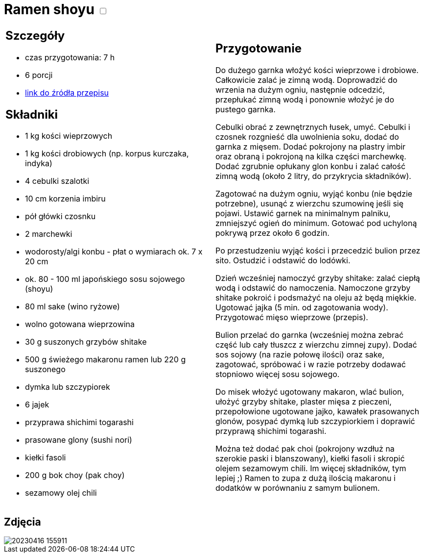 = Ramen shoyu +++ <label class="switch">  <input data-status="off" type="checkbox" >  <span class="slider round"></span></label>+++ 

[cols=".<a,.<a"]
[frame=none]
[grid=none]
|===
|
== Szczegóły
* czas przygotowania: 7 h
* 6 porcji
* https://www.kwestiasmaku.com/przepis/ramen-shoyu-z-wieprzowina[link do źródła przepisu]

== Składniki
* 1 kg kości wieprzowych
* 1 kg kości drobiowych (np. korpus kurczaka, indyka)
* 4 cebulki szalotki
* 10 cm korzenia imbiru
* pół główki czosnku
* 2 marchewki
* wodorosty/algi konbu - płat o wymiarach ok. 7 x 20 cm
* ok. 80 - 100 ml japońskiego sosu sojowego (shoyu)
* 80 ml sake (wino ryżowe)
* wolno gotowana wieprzowina
* 30 g suszonych grzybów shitake
* 500 g świeżego makaronu ramen lub 220 g suszonego
* dymka lub szczypiorek
* 6 jajek
* przyprawa shichimi togarashi
* prasowane glony (sushi nori)
* kiełki fasoli
* 200 g bok choy (pak choy)
* sezamowy olej chili
|
== Przygotowanie
Do dużego garnka włożyć kości wieprzowe i drobiowe. Całkowicie zalać je zimną wodą. Doprowadzić do wrzenia na dużym ogniu, następnie odcedzić, przepłukać zimną wodą i ponownie włożyć je do pustego garnka.

Cebulki obrać z zewnętrznych łusek, umyć. Cebulki i czosnek rozgnieść dla uwolnienia soku, dodać do garnka z mięsem. Dodać pokrojony na plastry imbir oraz obraną i pokrojoną na kilka części marchewkę. Dodać zgrubnie opłukany glon konbu i zalać całość zimną wodą (około 2 litry, do przykrycia składników).

Zagotować na dużym ogniu, wyjąć konbu (nie będzie potrzebne), usunąć z wierzchu szumowinę jeśli się pojawi. Ustawić garnek na minimalnym palniku, zmniejszyć ogień do minimum. Gotować pod uchyloną pokrywą przez około 6 godzin.

Po przestudzeniu wyjąć kości i przecedzić bulion przez sito. Ostudzić i odstawić do lodówki.

Dzień wcześniej namoczyć grzyby shitake: zalać ciepłą wodą i odstawić do namoczenia. Namoczone grzyby shitake pokroić i podsmażyć na oleju aż będą miękkie. Ugotować jajka (5 min. od zagotowania wody). Przygotować mięso wieprzowe (przepis).

Bulion przelać do garnka (wcześniej można zebrać część lub cały tłuszcz z wierzchu zimnej zupy). Dodać sos sojowy (na razie połowę ilości) oraz sake, zagotować, spróbować i w razie potrzeby dodawać stopniowo więcej sosu sojowego.

Do misek włożyć ugotowany makaron, wlać bulion, ułożyć grzyby shitake, plaster mięsa z pieczeni, przepołowione ugotowane jajko, kawałek prasowanych glonów, posypać dymką lub szczypiorkiem i doprawić przyprawą shichimi togarashi.

Można też dodać pak choi (pokrojony wzdłuż na szerokie paski i blanszowany), kiełki fasoli i skropić olejem sezamowym chili. Im więcej składników, tym lepiej ;) Ramen to zupa z dużą ilością makaronu i dodatków w porównaniu z samym bulionem.

|===

[.text-center]
== Zdjęcia
image::/Recipes/static/images/20230416_155911.jpg[]
